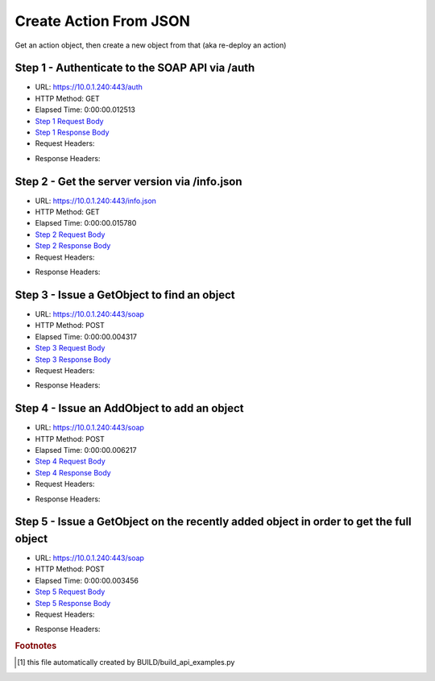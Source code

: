 
Create Action From JSON
==========================================================================================

Get an action object, then create a new object from that (aka re-deploy an action)


Step 1 - Authenticate to the SOAP API via /auth
------------------------------------------------------------------------------------------------------------------------------------------------------------------------------------------------------------------------------------------------------------------------------------------------------------------------------------------------------------------------------------------------------------

* URL: https://10.0.1.240:443/auth
* HTTP Method: GET
* Elapsed Time: 0:00:00.012513
* `Step 1 Request Body <../../_static/soap_outputs/6.5.314.4301/create_action_from_json_step_1_request.txt>`_
* `Step 1 Response Body <../../_static/soap_outputs/6.5.314.4301/create_action_from_json_step_1_response.txt>`_

* Request Headers:

.. code-block:: json
    :linenos:

    
    {
      "Accept": "*/*", 
      "Accept-Encoding": "gzip, deflate", 
      "Connection": "keep-alive", 
      "User-Agent": "python-requests/2.7.0 CPython/2.7.10 Darwin/14.5.0", 
      "password": "VGFuaXVtMjAxNSE=", 
      "username": "QWRtaW5pc3RyYXRvcg=="
    }

* Response Headers:

.. code-block:: json
    :linenos:

    
    {
      "connection": "keep-alive", 
      "content-length": "135", 
      "content-type": "text/plain; charset=us-ascii"
    }


Step 2 - Get the server version via /info.json
------------------------------------------------------------------------------------------------------------------------------------------------------------------------------------------------------------------------------------------------------------------------------------------------------------------------------------------------------------------------------------------------------------

* URL: https://10.0.1.240:443/info.json
* HTTP Method: GET
* Elapsed Time: 0:00:00.015780
* `Step 2 Request Body <../../_static/soap_outputs/6.5.314.4301/create_action_from_json_step_2_request.txt>`_
* `Step 2 Response Body <../../_static/soap_outputs/6.5.314.4301/create_action_from_json_step_2_response.json>`_

* Request Headers:

.. code-block:: json
    :linenos:

    
    {
      "Accept": "*/*", 
      "Accept-Encoding": "gzip, deflate", 
      "Connection": "keep-alive", 
      "User-Agent": "python-requests/2.7.0 CPython/2.7.10 Darwin/14.5.0", 
      "session": "1-8052-4cd40d8c59c289c7a17ea4ddb658d96b138a9709a36966f86c16afcb82e00b60220109b34cfd8ca027f50879a44a06968cd7a7b7480ea3afe88596eca1275a3c"
    }

* Response Headers:

.. code-block:: json
    :linenos:

    
    {
      "connection": "keep-alive", 
      "content-length": "112031", 
      "content-type": "application/json"
    }


Step 3 - Issue a GetObject to find an object
------------------------------------------------------------------------------------------------------------------------------------------------------------------------------------------------------------------------------------------------------------------------------------------------------------------------------------------------------------------------------------------------------------

* URL: https://10.0.1.240:443/soap
* HTTP Method: POST
* Elapsed Time: 0:00:00.004317
* `Step 3 Request Body <../../_static/soap_outputs/6.5.314.4301/create_action_from_json_step_3_request.xml>`_
* `Step 3 Response Body <../../_static/soap_outputs/6.5.314.4301/create_action_from_json_step_3_response.xml>`_

* Request Headers:

.. code-block:: json
    :linenos:

    
    {
      "Accept": "*/*", 
      "Accept-Encoding": "gzip", 
      "Connection": "keep-alive", 
      "Content-Length": "486", 
      "Content-Type": "text/xml; charset=utf-8", 
      "User-Agent": "python-requests/2.7.0 CPython/2.7.10 Darwin/14.5.0", 
      "session": "1-8052-4cd40d8c59c289c7a17ea4ddb658d96b138a9709a36966f86c16afcb82e00b60220109b34cfd8ca027f50879a44a06968cd7a7b7480ea3afe88596eca1275a3c"
    }

* Response Headers:

.. code-block:: json
    :linenos:

    
    {
      "connection": "keep-alive", 
      "content-encoding": "gzip", 
      "content-type": "text/xml;charset=UTF-8", 
      "transfer-encoding": "chunked"
    }


Step 4 - Issue an AddObject to add an object
------------------------------------------------------------------------------------------------------------------------------------------------------------------------------------------------------------------------------------------------------------------------------------------------------------------------------------------------------------------------------------------------------------

* URL: https://10.0.1.240:443/soap
* HTTP Method: POST
* Elapsed Time: 0:00:00.006217
* `Step 4 Request Body <../../_static/soap_outputs/6.5.314.4301/create_action_from_json_step_4_request.xml>`_
* `Step 4 Response Body <../../_static/soap_outputs/6.5.314.4301/create_action_from_json_step_4_response.xml>`_

* Request Headers:

.. code-block:: json
    :linenos:

    
    {
      "Accept": "*/*", 
      "Accept-Encoding": "gzip", 
      "Connection": "keep-alive", 
      "Content-Length": "1357", 
      "Content-Type": "text/xml; charset=utf-8", 
      "User-Agent": "python-requests/2.7.0 CPython/2.7.10 Darwin/14.5.0", 
      "session": "1-8052-4cd40d8c59c289c7a17ea4ddb658d96b138a9709a36966f86c16afcb82e00b60220109b34cfd8ca027f50879a44a06968cd7a7b7480ea3afe88596eca1275a3c"
    }

* Response Headers:

.. code-block:: json
    :linenos:

    
    {
      "connection": "keep-alive", 
      "content-encoding": "gzip", 
      "content-type": "text/xml;charset=UTF-8", 
      "transfer-encoding": "chunked"
    }


Step 5 - Issue a GetObject on the recently added object in order to get the full object
------------------------------------------------------------------------------------------------------------------------------------------------------------------------------------------------------------------------------------------------------------------------------------------------------------------------------------------------------------------------------------------------------------

* URL: https://10.0.1.240:443/soap
* HTTP Method: POST
* Elapsed Time: 0:00:00.003456
* `Step 5 Request Body <../../_static/soap_outputs/6.5.314.4301/create_action_from_json_step_5_request.xml>`_
* `Step 5 Response Body <../../_static/soap_outputs/6.5.314.4301/create_action_from_json_step_5_response.xml>`_

* Request Headers:

.. code-block:: json
    :linenos:

    
    {
      "Accept": "*/*", 
      "Accept-Encoding": "gzip", 
      "Connection": "keep-alive", 
      "Content-Length": "1368", 
      "Content-Type": "text/xml; charset=utf-8", 
      "User-Agent": "python-requests/2.7.0 CPython/2.7.10 Darwin/14.5.0", 
      "session": "1-8052-4cd40d8c59c289c7a17ea4ddb658d96b138a9709a36966f86c16afcb82e00b60220109b34cfd8ca027f50879a44a06968cd7a7b7480ea3afe88596eca1275a3c"
    }

* Response Headers:

.. code-block:: json
    :linenos:

    
    {
      "connection": "keep-alive", 
      "content-encoding": "gzip", 
      "content-type": "text/xml;charset=UTF-8", 
      "transfer-encoding": "chunked"
    }


.. rubric:: Footnotes

.. [#] this file automatically created by BUILD/build_api_examples.py
